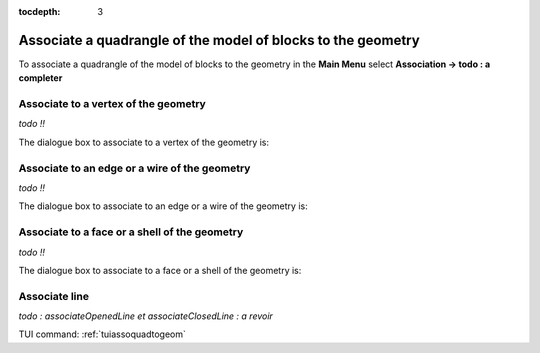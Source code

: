 :tocdepth: 3

.. _guiassoquadtogeom:

=============================================================
Associate a quadrangle of the model of blocks to the geometry
=============================================================

To associate a quadrangle of the model of blocks to the geometry in
the **Main Menu** select **Association -> todo : a completer**

.. _guiassovertex:

Associate to a vertex of the geometry
=====================================

*todo !!*

The dialogue box to associate to a vertex of the geometry is:

.. image:: _static/gui_ass_vertex.png
   :align: center

.. centered::
   Associate to a Vertex of the Geometry

.. _guiassoedge:

Associate to an edge or a wire of the geometry
==============================================

*todo !!*

The dialogue box to associate to an edge or a wire of the geometry is:

.. image:: _static/gui_ass_edge.png
   :align: center

.. centered::
   Associate to an Edge or a Wire of the Geometry

.. _guiassoface:

Associate to a face or a shell of the geometry
==============================================

*todo !!*

The dialogue box to associate to a face or a shell of the geometry is:

.. image:: _static/gui_ass_face.png
   :align: center

.. centered::
   Associate to a Face or a Shell of the Geometry


Associate line
==============

*todo : associateOpenedLine et  associateClosedLine : a revoir*


TUI command: :ref:`tuiassoquadtogeom`
